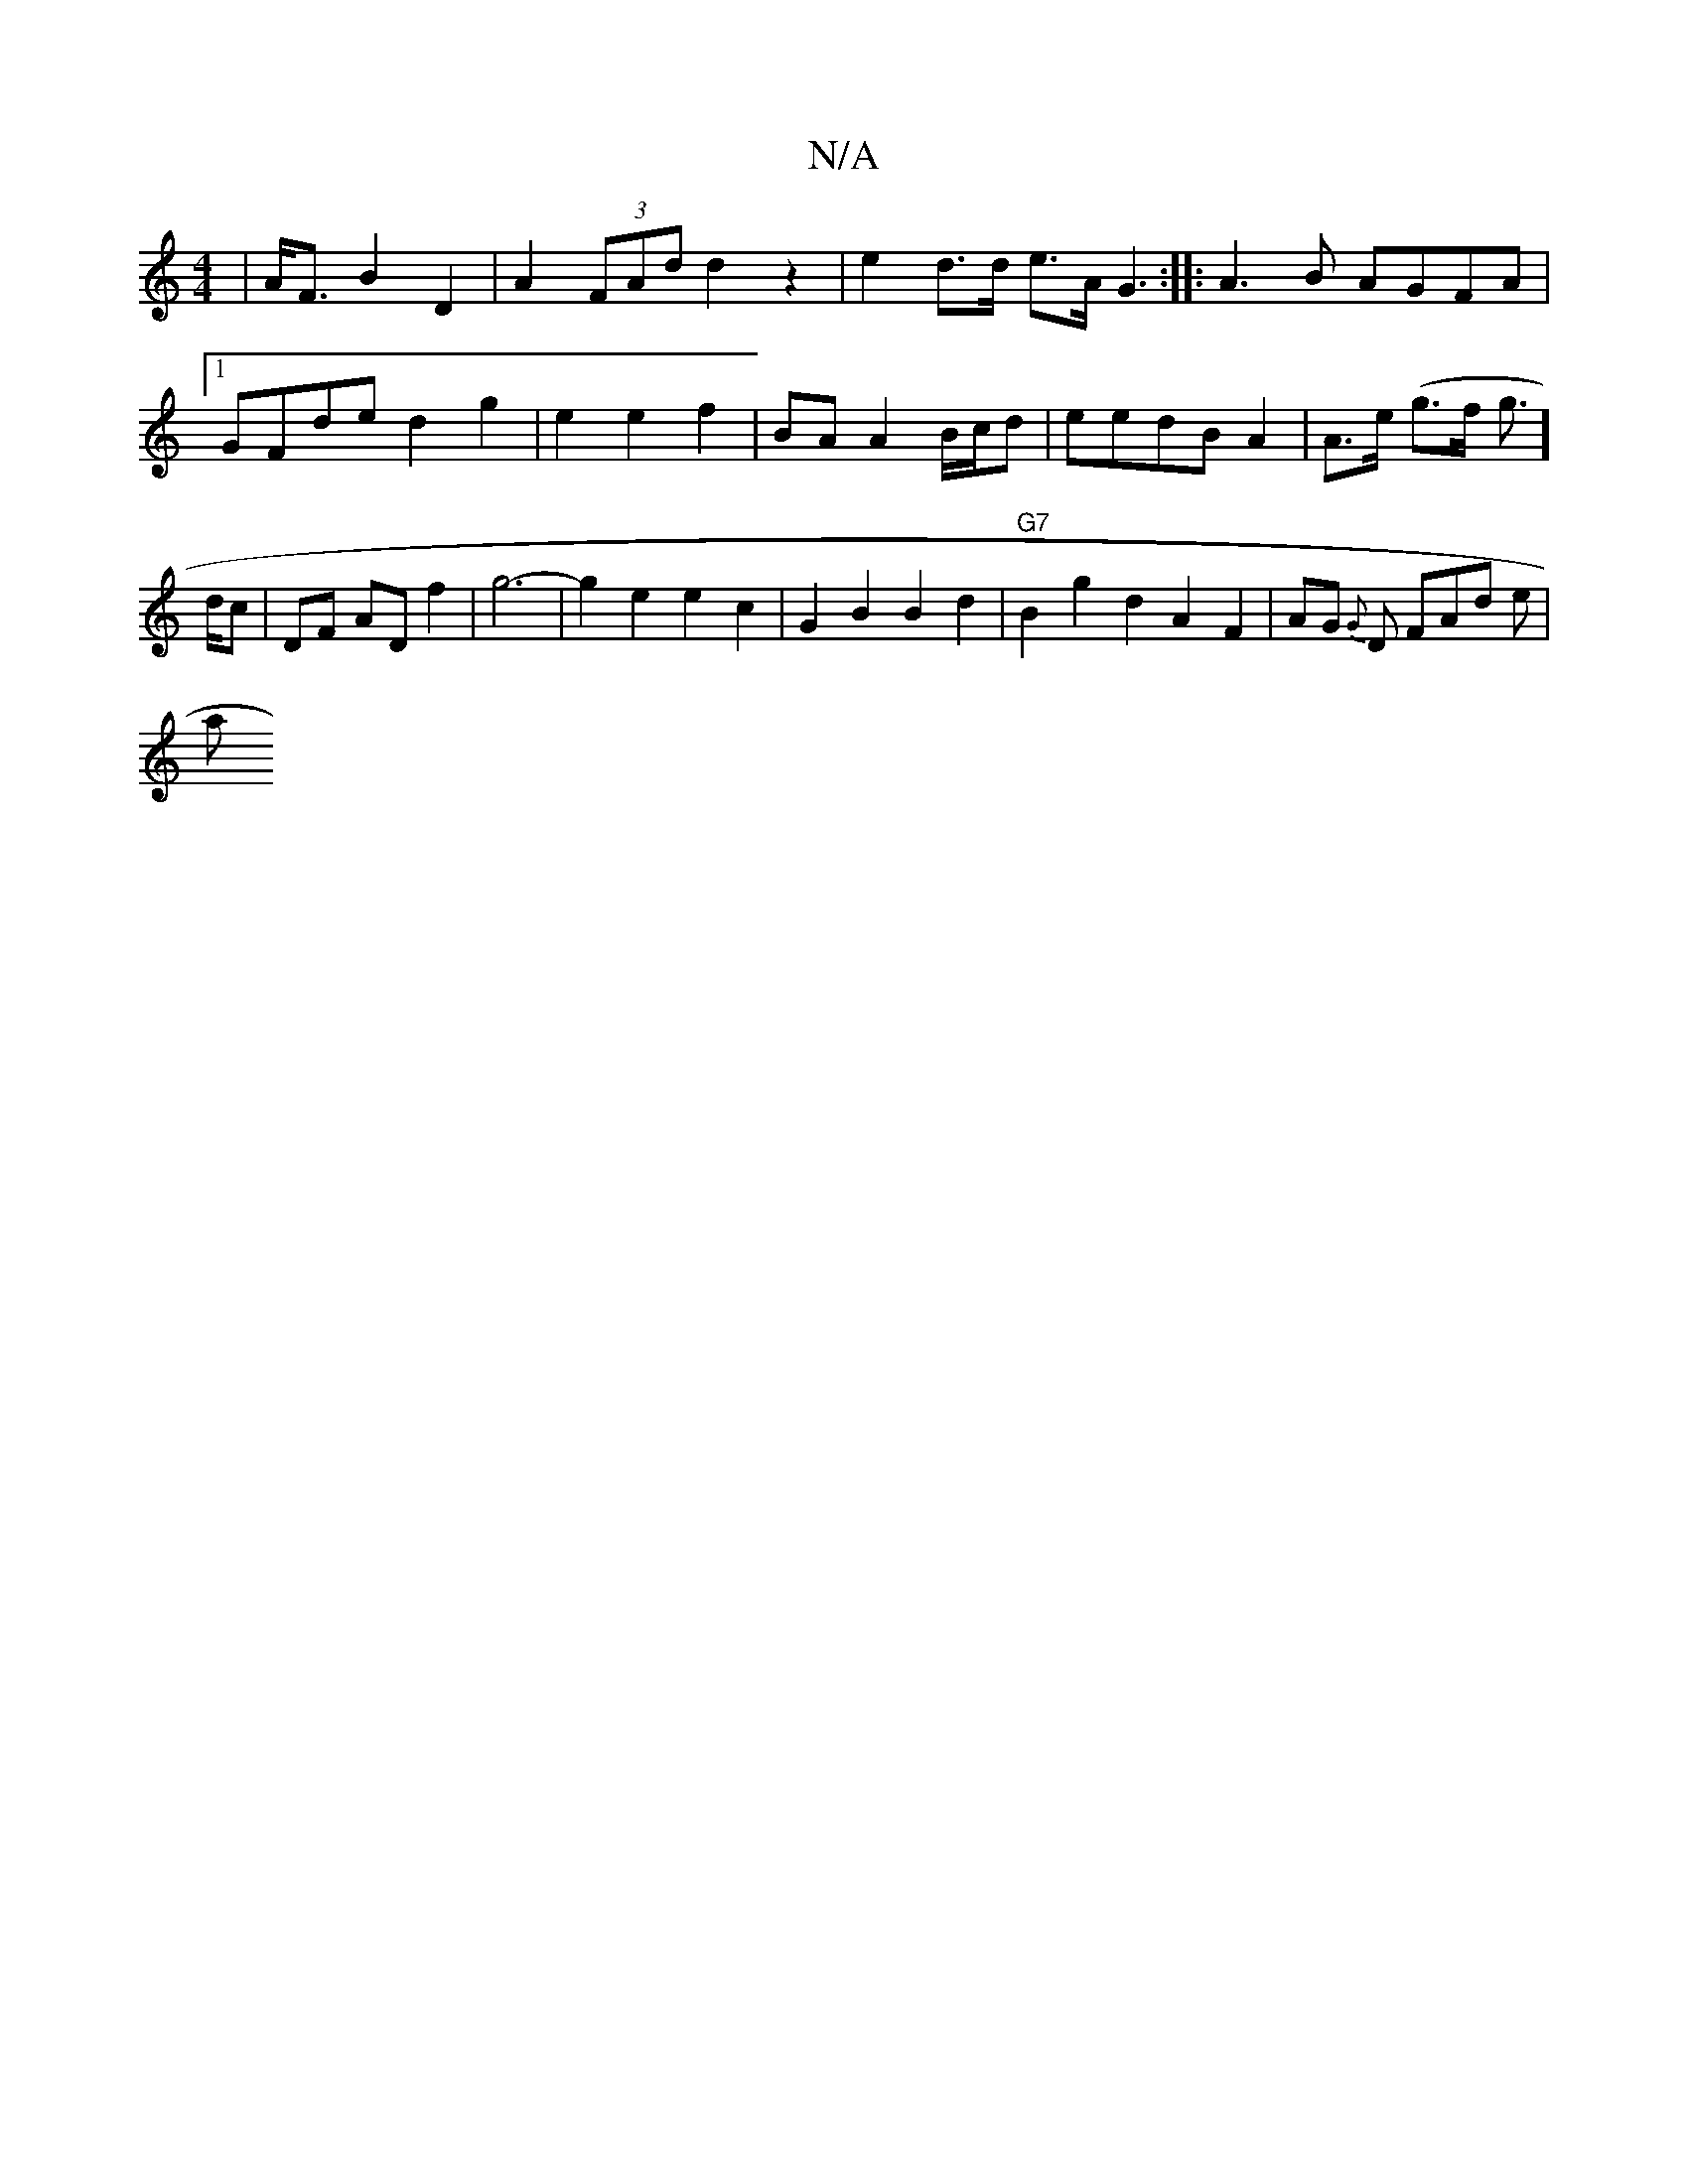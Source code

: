 X:1
T:N/A
M:4/4
R:N/A
K:Cmajor
| A<F B2 D2 | A2 (3FAd d2 z2|
e2 d>d e3/2A/2G3:|
|:A3B AGFA|1 GFde d2 g2|
e2e2f2|BA A2 B/c/d |eedBA2 | A>e (g>f g>] dc |
DF AD f2|g6-|
g2 e2 e2 c2|
G2 B2B2 d2|"G7"B2 g2 d2 A2F2|AG{G} D FAd e | !slia" 